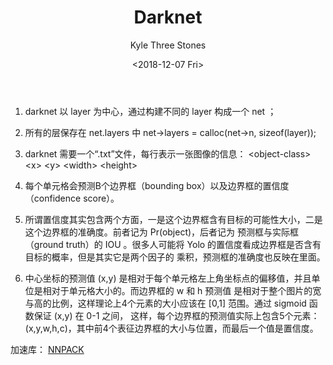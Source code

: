 #+TITLE:          Darknet
#+AUTHOR:         Kyle Three Stones
#+DATE:           <2018-12-07 Fri>
#+EMAIL:          kyleemail@163.com
#+OPTIONS:        H:3 num:t toc:nil \n:nil @:t ::t |:t ^:t f:t tex:t
#+TAGS:           darknet, 深度学习
#+CATEGORIES:     深度学习


1. darknet 以 layer 为中心，通过构建不同的 layer 构成一个 net ；
1. 所有的层保存在 net.layers 中 net->layers = calloc(net->n, sizeof(layer));
1. darknet 需要一个“.txt”文件，每行表示一张图像的信息： <object-class> <x> <y> <width> <height>

1. 每个单元格会预测B个边界框（bounding box）以及边界框的置信度（confidence score）。
1. 所谓置信度其实包含两个方面，一是这个边界框含有目标的可能性大小，二是这个边界框的准确度。前者记为 Pr(object)，后者记为
   预测框与实际框（ground truth）的 IOU 。很多人可能将 Yolo 的置信度看成边界框是否含有目标的概率，但是其实它是两个因子的
   乘积，预测框的准确度也反映在里面。
1. 中心坐标的预测值 (x,y) 是相对于每个单元格左上角坐标点的偏移值，并且单位是相对于单元格大小的。而边界框的 w 和 h 预测值
   是相对于整个图片的宽与高的比例，这样理论上4个元素的大小应该在 [0,1] 范围。通过 sigmoid 函数保证 (x,y) 在 0-1 之间，
   这样，每个边界框的预测值实际上包含5个元素：(x,y,w,h,c)，其中前4个表征边界框的大小与位置，而最后一个值是置信度。












加速库： [[https://github.com/Maratyszcza/NNPACK][NNPACK]] 
